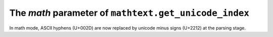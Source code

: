The *math* parameter of ``mathtext.get_unicode_index``
~~~~~~~~~~~~~~~~~~~~~~~~~~~~~~~~~~~~~~~~~~~~~~~~~~~~~~

In math mode, ASCII hyphens (U+002D) are now replaced by unicode minus signs
(U+2212) at the parsing stage.
